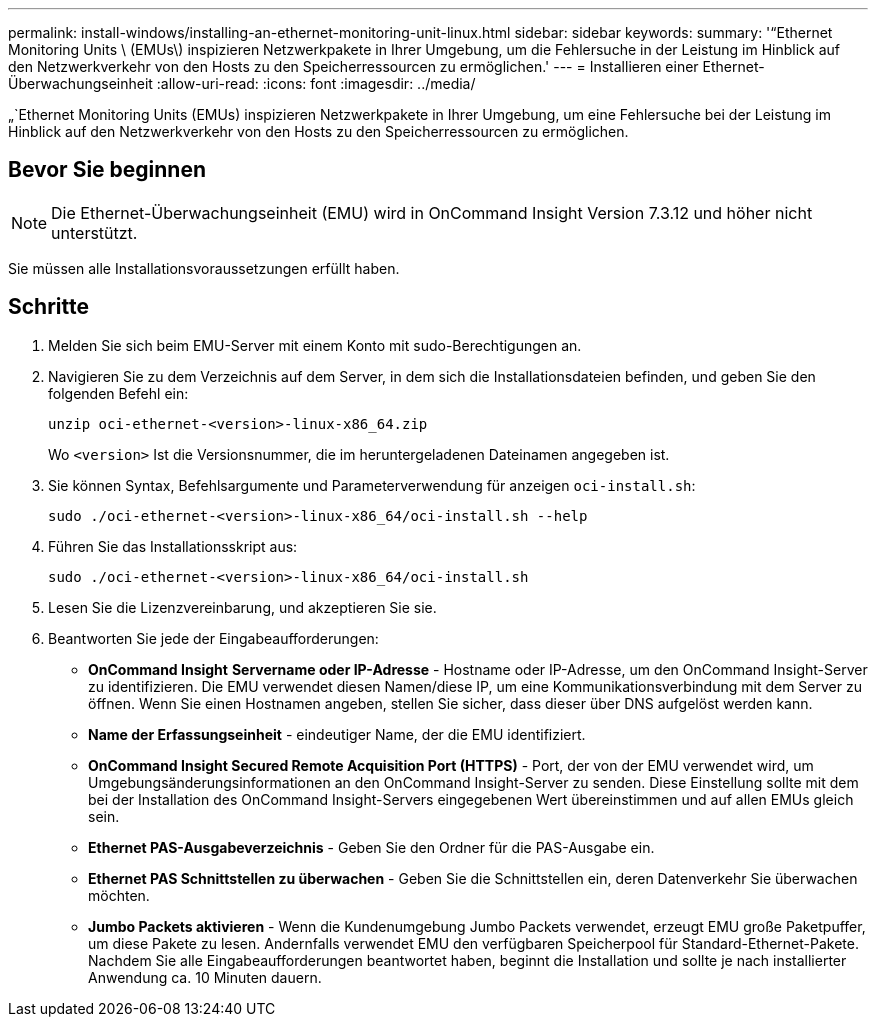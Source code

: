 ---
permalink: install-windows/installing-an-ethernet-monitoring-unit-linux.html 
sidebar: sidebar 
keywords:  
summary: '“Ethernet Monitoring Units \ (EMUs\) inspizieren Netzwerkpakete in Ihrer Umgebung, um die Fehlersuche in der Leistung im Hinblick auf den Netzwerkverkehr von den Hosts zu den Speicherressourcen zu ermöglichen.' 
---
= Installieren einer Ethernet-Überwachungseinheit
:allow-uri-read: 
:icons: font
:imagesdir: ../media/


[role="lead"]
„`Ethernet Monitoring Units (EMUs) inspizieren Netzwerkpakete in Ihrer Umgebung, um eine Fehlersuche bei der Leistung im Hinblick auf den Netzwerkverkehr von den Hosts zu den Speicherressourcen zu ermöglichen.



== Bevor Sie beginnen

[NOTE]
====
Die Ethernet-Überwachungseinheit (EMU) wird in OnCommand Insight Version 7.3.12 und höher nicht unterstützt.

====
Sie müssen alle Installationsvoraussetzungen erfüllt haben.



== Schritte

. Melden Sie sich beim EMU-Server mit einem Konto mit sudo-Berechtigungen an.
. Navigieren Sie zu dem Verzeichnis auf dem Server, in dem sich die Installationsdateien befinden, und geben Sie den folgenden Befehl ein:
+
`unzip oci-ethernet-<version>-linux-x86_64.zip`

+
Wo `<version>` Ist die Versionsnummer, die im heruntergeladenen Dateinamen angegeben ist.

. Sie können Syntax, Befehlsargumente und Parameterverwendung für anzeigen `oci-install.sh`:
+
`sudo ./oci-ethernet-<version>-linux-x86_64/oci-install.sh --help`

. Führen Sie das Installationsskript aus:
+
`sudo ./oci-ethernet-<version>-linux-x86_64/oci-install.sh`

. Lesen Sie die Lizenzvereinbarung, und akzeptieren Sie sie.
. Beantworten Sie jede der Eingabeaufforderungen:
+
** *OnCommand Insight* *Servername oder IP-Adresse* - Hostname oder IP-Adresse, um den OnCommand Insight-Server zu identifizieren. Die EMU verwendet diesen Namen/diese IP, um eine Kommunikationsverbindung mit dem Server zu öffnen. Wenn Sie einen Hostnamen angeben, stellen Sie sicher, dass dieser über DNS aufgelöst werden kann.
** *Name der Erfassungseinheit* - eindeutiger Name, der die EMU identifiziert.
** *OnCommand Insight Secured Remote Acquisition Port (HTTPS)* - Port, der von der EMU verwendet wird, um Umgebungsänderungsinformationen an den OnCommand Insight-Server zu senden. Diese Einstellung sollte mit dem bei der Installation des OnCommand Insight-Servers eingegebenen Wert übereinstimmen und auf allen EMUs gleich sein.
** *Ethernet PAS-Ausgabeverzeichnis* - Geben Sie den Ordner für die PAS-Ausgabe ein.
** *Ethernet PAS Schnittstellen zu überwachen* - Geben Sie die Schnittstellen ein, deren Datenverkehr Sie überwachen möchten.
** *Jumbo Packets aktivieren* - Wenn die Kundenumgebung Jumbo Packets verwendet, erzeugt EMU große Paketpuffer, um diese Pakete zu lesen. Andernfalls verwendet EMU den verfügbaren Speicherpool für Standard-Ethernet-Pakete. Nachdem Sie alle Eingabeaufforderungen beantwortet haben, beginnt die Installation und sollte je nach installierter Anwendung ca. 10 Minuten dauern.




